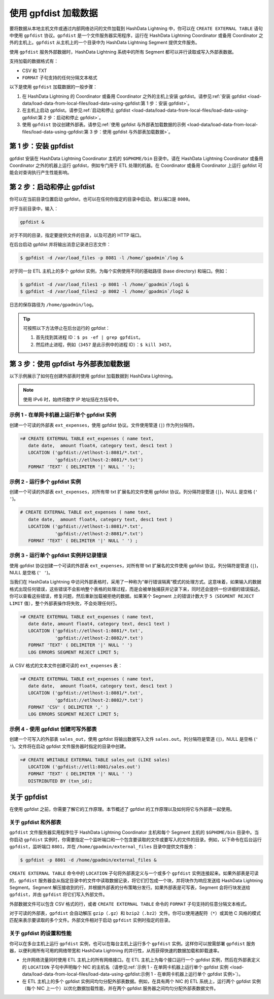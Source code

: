 .. raw:: latex

   \newpage

使用 gpfdist 加载数据
=====================

要将数据从本地主机文件或通过内部网络访问的文件加载到 HashData Lightning 中，你可以在 ``CREATE EXTERNAL TABLE`` 语句中使用 ``gpfdist`` 协议。\ ``gpfdist`` 是一个文件服务器实用程序，运行在 HashData Lightning Coordinator 或备用 Coordinator 之外的主机上。\ ``gpfdist`` 从主机上的一个目录中为 HashData Lightning Segment 提供文件服务。

使用 ``gpfdist`` 服务外部数据时，HashData Lightning 系统中的所有 Segment 都可以并行读取或写入外部表数据。

支持加载的数据格式有：

-  CSV 和 TXT
-  ``FORMAT`` 子句支持的任何分隔文本格式

以下是使用 ``gpfdist`` 加载数据的一般步骤：

1. 在 HashData Lightning 的 Coordinator 或备用 Coordinator 之外的主机上安装 gpfdist。请参见\ :ref:`安装 gpfdist <load-data/load-data-from-local-files/load-data-using-gpfdist:第 1 步：安装 gpfdist>`\ 。
2. 在主机上启动 gpfdist。请参见\ :ref:`启动和停止 gpfdist <load-data/load-data-from-local-files/load-data-using-gpfdist:第 2 步：启动和停止 gpfdist>`\ 。
3. 使用 ``gpfdist`` 协议创建外部表。请参见\ :ref:`使用 gpfdist 与外部表加载数据的示例 <load-data/load-data-from-local-files/load-data-using-gpfdist:第 3 步：使用 gpfdist 与外部表加载数据>`\ 。

第 1 步：安装 gpfdist
---------------------

gpfdist 安装在 HashData Lightning Coordinator 主机的 ``$GPHOME/bin`` 目录中。请在 HashData Lightning Coordinator 或备用 Coordinator 之外的机器上运行 gpfdist，例如专门用于 ETL 处理的机器。在 Coordinator 或备用 Coordinator 上运行 gpfdist 可能会对查询执行产生性能影响。

第 2 步：启动和停止 gpfdist
---------------------------

你可以在当前目录位置启动 gpfdist，也可以在任何你指定的目录中启动。默认端口是 ``8080``\ 。

对于当前目录中，输入：

.. code:: shell

   gpfdist &

对于不同的目录，指定要提供文件的目录，以及可选的 HTTP 端口。

在后台启动 gpfdist 并将输出消息记录进日志文件：

.. code:: shell

   $ gpfdist -d /var/load_files -p 8081 -l /home/`gpadmin`/log &

对于同一台 ETL 主机上的多个 gpfdist 实例，为每个实例使用不同的基础路径 (base directory) 和端口。例如：

.. code:: shell

   $ gpfdist -d /var/load_files1 -p 8081 -l /home/`gpadmin`/log1 &
   $ gpfdist -d /var/load_files2 -p 8082 -l /home/`gpadmin`/log2 &

日志的保存路径为 ``/home/gpadmin/log``\ 。

.. tip:: 

   可按照以下方法停止在后台运行的 gpfdist：

   1. 首先找到其进程 ID：\ ``$ ps -ef | grep gpfdist``\ 。
   2. 然后终止进程，例如（\ ``3457`` 是此示例中的进程 ID）：\ ``$ kill 3457``\ 。

第 3 步：使用 gpfdist 与外部表加载数据
--------------------------------------

以下示例展示了如何在创建外部表时使用 gpfdist 加载数据到 HashData Lightning。

.. note:: 使用 IPv6 时，始终将数字 IP 地址括在方括号中。

示例 1 - 在单网卡机器上运行单个 gpfdist 实例
~~~~~~~~~~~~~~~~~~~~~~~~~~~~~~~~~~~~~~~~~~~~

创建一个可读的外部表 ``ext_expenses``\ ，使用 gpfdist 协议。文件使用管道 (``|``) 作为列分隔符。

.. code:: sql

   =# CREATE EXTERNAL TABLE ext_expenses ( name text, 
      date date,  amount float4, category text, desc1 text ) 
      LOCATION ('gpfdist://etlhost-1:8081/*.txt', 
                'gpfdist://etlhost-2:8081/*.txt')
      FORMAT 'TEXT' ( DELIMITER '|' NULL ' ');

示例 2 - 运行多个 gpfdist 实例
~~~~~~~~~~~~~~~~~~~~~~~~~~~~~~

创建一个可读的外部表 ``ext_expenses``\ ，对所有带 txt 扩展名的文件使用 gpfdist 协议。列分隔符是管道 (``|``)，NULL 是空格 (``' '``)。

.. code:: sql

   # CREATE EXTERNAL TABLE ext_expenses ( name text, 
      date date,  amount float4, category text, desc1 text ) 
      LOCATION ('gpfdist://etlhost-1:8081/*.txt', 
                'gpfdist://etlhost-2:8081/*.txt')
      FORMAT 'TEXT' ( DELIMITER '|' NULL ' ') ;

示例 3 - 运行单个 gpfdist 实例并记录错误
~~~~~~~~~~~~~~~~~~~~~~~~~~~~~~~~~~~~~~~~

使用 gpfdist 协议创建一个可读的外部表 ``ext_expenses``\ ，对所有带 txt 扩展名的文件使用 gpfdist 协议。列分隔符是管道 (``|``)，NULL 是空格 (``' '``)。

当我们在 HashData Lightning 中访问外部表格时，采用了一种称为“单行错误隔离”模式的处理方式。这意味着，如果输入的数据格式出现任何错误，这些错误不会影响整个表格的处理过程，而是会被单独捕获并记录下来，同时还会提供一份详细的错误描述。你可以查看这些错误，修复问题，然后重新加载被拒绝的数据。如果某个 Segment 上的错误计数大于 ``5``\ （\ ``SEGMENT REJECT LIMIT`` 值），整个外部表操作将失败，不会处理任何行。

.. code:: sql

   =# CREATE EXTERNAL TABLE ext_expenses ( name text, 
      date date, amount float4, category text, desc1 text ) 
      LOCATION ('gpfdist://etlhost-1:8081/*.txt', 
                'gpfdist://etlhost-2:8082/*.txt')
      FORMAT 'TEXT' ( DELIMITER '|' NULL ' ')
      LOG ERRORS SEGMENT REJECT LIMIT 5;

从 CSV 格式的文本文件创建可读的 ``ext_expenses`` 表：

.. code:: sql

   =# CREATE EXTERNAL TABLE ext_expenses ( name text, 
      date date,  amount float4, category text, desc1 text ) 
      LOCATION ('gpfdist://etlhost-1:8081/*.txt', 
                'gpfdist://etlhost-2:8082/*.txt')
      FORMAT 'CSV' ( DELIMITER ',' )
      LOG ERRORS SEGMENT REJECT LIMIT 5;

示例 4 - 使用 gpfdist 创建可写外部表
~~~~~~~~~~~~~~~~~~~~~~~~~~~~~~~~~~~~

创建一个可写入的外部表 ``sales_out``\ ，使用 gpfdist 将输出数据写入文件 ``sales.out``\ 。列分隔符是管道 (``|``)，NULL 是空格 (``' '``)。文件将在启动 gpfdist 文件服务器时指定的目录中创建。

.. code:: sql

   =# CREATE WRITABLE EXTERNAL TABLE sales_out (LIKE sales) 
      LOCATION ('gpfdist://etl1:8081/sales.out')
      FORMAT 'TEXT' ( DELIMITER '|' NULL ' ')
      DISTRIBUTED BY (txn_id);

关于 gpfdist
------------

在使用 gpfdist 之前，你需要了解它的工作原理。本节概述了 gpfdist 的工作原理以及如何将它与外部表一起使用。

关于 gpfdist 和外部表
~~~~~~~~~~~~~~~~~~~~~

``gpfdist`` 文件服务器实用程序位于 HashData Lightning Coordinator 主机和每个 Segment 主机的 ``$GPHOME/bin`` 目录中。当你启动 ``gpfdist`` 实例时，你需要指定一个监听端口和一个包含要读取的文件或要写入的文件的目录。例如，以下命令在后台运行 ``gpfdist``\ ，监听端口 ``8801``\ ，并在 ``/home/gpadmin/external_files`` 目录中提供文件服务：

.. code:: shell

   $ gpfdist -p 8801 -d /home/gpadmin/external_files &

``CREATE EXTERNAL TABLE`` 命令中的 ``LOCATION`` 子句将外部表定义与一个或多个 ``gpfdist`` 实例连接起来。如果外部表是可读的，\ ``gpfdist`` 服务器会从指定目录中的文件中读取数据记录，将它们打包成一个块，并将块作为响应发送给 HashData Lightning Segment。Segment 解压接收到的行，并根据外部表的分布策略分发行。如果外部表是可写表，Segment 会将行块发送给 ``gpfdist``\ ，并由 ``gpfdist`` 将它们写入外部文件。

外部数据文件可以包含 CSV 格式的行，或者 ``CREATE EXTERNAL TABLE`` 命令的 ``FORMAT`` 子句支持的任意分隔文本格式。

对于可读的外部表，\ ``gpfdist`` 会自动解压 ``gzip``\ （\ ``.gz``\ ）和 ``bzip2``\ （\ ``.bz2``\ ）文件。你可以使用通配符（\ ``*``\ ）或其他 C 风格的模式匹配来表示要读取的多个文件。外部文件相对于启动 ``gpfdist`` 实例时指定的目录。

关于 gpfdist 的设置和性能
~~~~~~~~~~~~~~~~~~~~~~~~~

你可以在多台主机上运行 ``gpfdist`` 实例，也可以在每台主机上运行多个 ``gpfdist`` 实例。这样你可以按需部署 ``gpfdist`` 服务器，以便利用所有可用的网络带宽和 HashData Lightning 的并行性，从而获得快速的数据加载和卸载速率。

-  允许网络流量同时使用 ETL 主机上的所有网络接口。在 ETL 主机上为每个接口运行一个 gpfdist 实例，然后在外部表定义的 ``LOCATION`` 子句中声明每个 NIC 的主机名（请参见\ :ref:`示例 1 - 在单网卡机器上运行单个 gpfdist 实例 <load-data/load-data-from-local-files/load-data-using-gpfdist:示例 1 - 在单网卡机器上运行单个 gpfdist 实例>`\ ）。
-  在 ETL 主机上的多个 gpfdist 实例间均匀分配外部表数据。例如，在具有两个 NIC 的 ETL 系统上，运行两个 gpfdist 实例（每个 NIC 上一个）以优化数据加载性能，并在两个 gpfdist 服务器之间均匀分配外部表数据文件。
